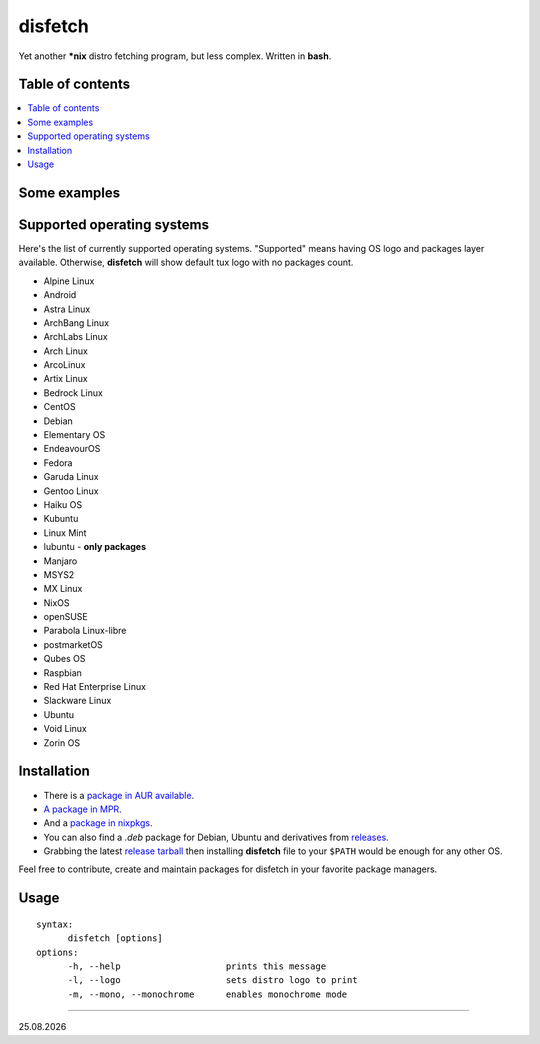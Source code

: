 disfetch |lang| |aur| |nix|
========

Yet another **\*nix** distro fetching program, but less complex. Written
in **bash**.

Table of contents
-----------------

.. contents:: \

Some examples
-------------

|screenshot 0|

|screenshot 1|

|screenshot 2|

|screenshot 3|

.. raw:: html

    <p float="left">
        <img src="https://i.imgur.com/edUSx5n.jpg" width="40%" />
        <img src="https://i.imgur.com/ssqm7G3.jpg" width="40%" />
    </p>

|screenshot 4|

|screenshot 5|

Supported operating systems
---------------------------

Here's the list of currently supported operating systems. "Supported" means having OS logo and packages layer available. Otherwise, **disfetch** will show default tux logo with no packages count.

- Alpine Linux
- Android
- Astra Linux
- ArchBang Linux
- ArchLabs Linux
- Arch Linux
- ArcoLinux
- Artix Linux
- Bedrock Linux
- CentOS
- Debian
- Elementary OS
- EndeavourOS
- Fedora
- Garuda Linux
- Gentoo Linux
- Haiku OS
- Kubuntu
- Linux Mint
- lubuntu - **only packages**
- Manjaro
- MSYS2
- MX Linux
- NixOS
- openSUSE
- Parabola Linux-libre
- postmarketOS
- Qubes OS
- Raspbian
- Red Hat Enterprise Linux
- Slackware Linux
- Ubuntu
- Void Linux
- Zorin OS

Installation
------------

- There is a `package in AUR available <https://aur.archlinux.org/packages/disfetch/>`__.

- `A package in MPR <https://mpr.hunterwittenborn.com/packages/disfetch/>`__.

- And a `package in nixpkgs <https://search.nixos.org/packages?from=0&size=50&sort=relevance&query=disfetch>`__.

- You can also find a `.deb` package for Debian, Ubuntu and derivatives from `releases <https://github.com/q60/disfetch/releases>`__.

- Grabbing the latest `release tarball <https://github.com/q60/disfetch/releases>`__ then installing **disfetch** file to your ``$PATH`` would be enough for any other OS.

Feel free to contribute, create and maintain packages for disfetch in
your favorite package managers.

Usage
-----

::

  syntax:
        disfetch [options]
  options:
        -h, --help                    prints this message
        -l, --logo                    sets distro logo to print
        -m, --mono, --monochrome      enables monochrome mode

----

|date|

.. |screenshot 0| image:: https://i.imgur.com/dO88my5.jpg
.. |screenshot 1| image:: https://i.imgur.com/TTSCQhk.jpg
.. |screenshot 2| image:: https://i.imgur.com/ylr0G1U.jpg
.. |screenshot 3| image:: https://i.imgur.com/HmZu33J.jpg
.. |screenshot 4| image:: https://i.imgur.com/vS4GmTw.jpg
.. |screenshot 5| image:: https://i.imgur.com/bsxtnBf.jpg
.. |lang| image:: https://img.shields.io/badge/-bash-4CAA20?style=for-the-badge&logo=windowsterminal
.. |aur| image:: https://img.shields.io/aur/version/disfetch?logo=archlinux&style=for-the-badge
  :target: https://aur.archlinux.org/packages/disfetch/
.. |nix| image:: https://img.shields.io/badge/Nix-disfetch-4F73BC?style=for-the-badge&logo=nixos
  :target: https://search.nixos.org/packages?channel=21.05&from=0&size=50&sort=relevance&query=disfetch
.. |date| date:: %d.%m.%Y
